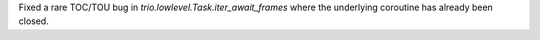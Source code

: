 Fixed a rare TOC/TOU bug in `trio.lowlevel.Task.iter_await_frames` where
the underlying coroutine has already been closed.
